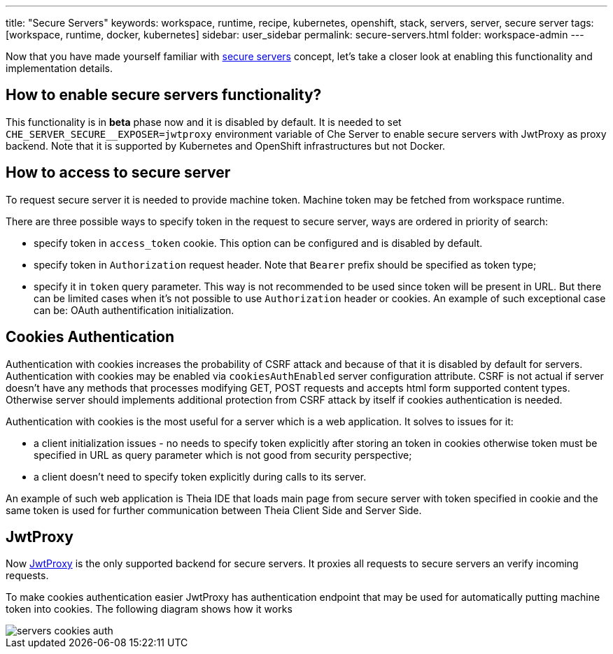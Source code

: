 ---
title: "Secure Servers"
keywords: workspace, runtime, recipe, kubernetes, openshift, stack, servers, server, secure server
tags: [workspace, runtime, docker, kubernetes]
sidebar: user_sidebar
permalink: secure-servers.html
folder: workspace-admin
---

Now that you have made yourself familiar with link:servers.html#secure-server[secure servers] concept, let’s take a closer look at enabling this functionality and implementation details.

[id="how-to-enable-secure-servers-functionality"]
== How to enable secure servers functionality?

This functionality is in *beta* phase now and it is disabled by default. It is needed to set `pass:[CHE_SERVER_SECURE__EXPOSER=jwtproxy]` environment variable of Che Server to enable secure servers with JwtProxy as proxy backend. Note that it is supported by Kubernetes and OpenShift infrastructures but not Docker.

[id="how-to-access-to-secure-server"]
== How to access to secure server

To request secure server it is needed to provide machine token. Machine token may be fetched from workspace runtime.

There are three possible ways to specify token in the request to secure server, ways are ordered in priority of search:

* specify token in `access_token` cookie. This option can be configured and is disabled by default.
* specify token in `Authorization` request header. Note that `Bearer` prefix should be specified as token type;
* specify it in `token` query parameter. This way is not recommended to be used since token will be present in URL. But there can be limited cases when it’s not possible to use `Authorization` header or cookies. An example of such exceptional case can be: OAuth authentification initialization.

[id="cookies-authentication"]
== Cookies Authentication

Authentication with cookies increases the probability of CSRF attack and because of that it is disabled by default for servers. Authentication with cookies may be enabled via `cookiesAuthEnabled` server configuration attribute. CSRF is not actual if server doesn’t have any methods that processes modifying GET, POST requests and accepts html form supported content types. Otherwise server should implements additional protection from CSRF attack by itself if cookies authentication is needed.

Authentication with cookies is the most useful for a server which is a web application. It solves to issues for it:

* a client initialization issues - no needs to specify token explicitly after storing an token in cookies otherwise token must be specified in URL as query parameter which is not good from security perspective;
* a client doesn’t need to specify token explicitly during calls to its server.

An example of such web application is Theia IDE that loads main page from secure server with token specified in cookie and the same token is used for further communication between Theia Client Side and Server Side.

[id="jwtproxy"]
== JwtProxy

Now https://github.com/eclipse/che-jwtproxy[JwtProxy] is the only supported backend for secure servers. It proxies all requests to secure servers an verify incoming requests.

To make cookies authentication easier JwtProxy has authentication endpoint that may be used for automatically putting machine token into cookies. The following diagram shows how it works

image::diagrams/servers-cookies-auth.svg[]
